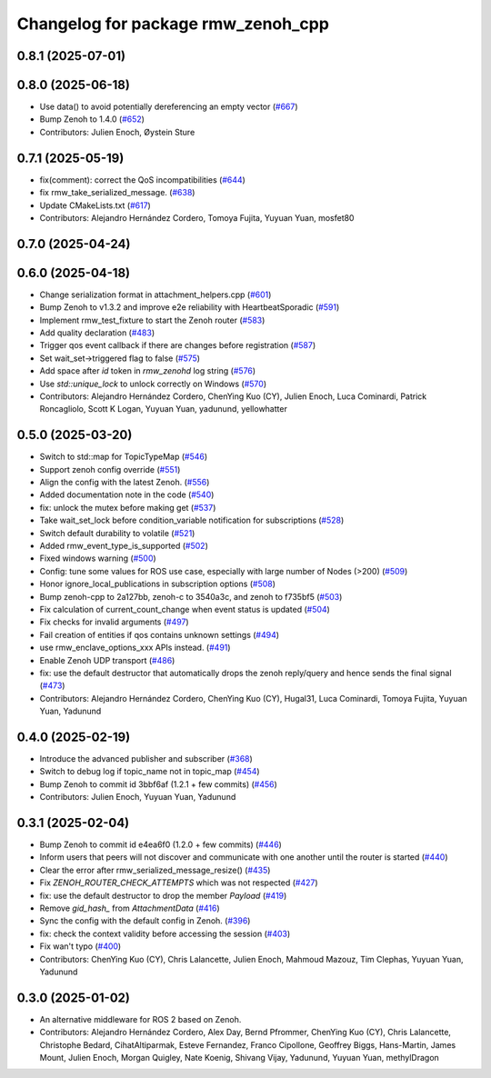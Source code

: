 ^^^^^^^^^^^^^^^^^^^^^^^^^^^^^^^^^^^
Changelog for package rmw_zenoh_cpp
^^^^^^^^^^^^^^^^^^^^^^^^^^^^^^^^^^^

0.8.1 (2025-07-01)
------------------

0.8.0 (2025-06-18)
------------------
* Use data() to avoid potentially dereferencing an empty vector (`#667 <https://github.com/ros2/rmw_zenoh/issues/667>`_)
* Bump Zenoh to 1.4.0 (`#652 <https://github.com/ros2/rmw_zenoh/issues/652>`_)
* Contributors: Julien Enoch, Øystein Sture

0.7.1 (2025-05-19)
------------------
* fix(comment): correct the QoS incompatibilities (`#644 <https://github.com/ros2/rmw_zenoh/issues/644>`_)
* fix rmw_take_serialized_message. (`#638 <https://github.com/ros2/rmw_zenoh/issues/638>`_)
* Update CMakeLists.txt (`#617 <https://github.com/ros2/rmw_zenoh/issues/617>`_)
* Contributors: Alejandro Hernández Cordero, Tomoya Fujita, Yuyuan Yuan, mosfet80

0.7.0 (2025-04-24)
------------------

0.6.0 (2025-04-18)
------------------
* Change serialization format in attachment_helpers.cpp (`#601 <https://github.com/ros2/rmw_zenoh/issues/601>`_)
* Bump Zenoh to v1.3.2 and improve e2e reliability with HeartbeatSporadic (`#591 <https://github.com/ros2/rmw_zenoh/issues/591>`_)
* Implement rmw_test_fixture to start the Zenoh router (`#583 <https://github.com/ros2/rmw_zenoh/issues/583>`_)
* Add quality declaration (`#483 <https://github.com/ros2/rmw_zenoh/issues/483>`_)
* Trigger qos event callback if there are changes before registration  (`#587 <https://github.com/ros2/rmw_zenoh/issues/587>`_)
* Set wait_set->triggered flag to false (`#575 <https://github.com/ros2/rmw_zenoh/issues/575>`_)
* Add space after `id` token in `rmw_zenohd` log string (`#576 <https://github.com/ros2/rmw_zenoh/issues/576>`_)
* Use `std::unique_lock` to unlock correctly on Windows (`#570 <https://github.com/ros2/rmw_zenoh/issues/570>`_)
* Contributors: Alejandro Hernández Cordero, ChenYing Kuo (CY), Julien Enoch, Luca Cominardi, Patrick Roncagliolo, Scott K Logan, Yuyuan Yuan, yadunund, yellowhatter

0.5.0 (2025-03-20)
------------------
* Switch to std::map for TopicTypeMap (`#546 <https://github.com/ros2/rmw_zenoh/issues/546>`_)
* Support zenoh config override (`#551 <https://github.com/ros2/rmw_zenoh/issues/551>`_)
* Align the config with the latest Zenoh. (`#556 <https://github.com/ros2/rmw_zenoh/issues/556>`_)
* Added documentation note in the code (`#540 <https://github.com/ros2/rmw_zenoh/issues/540>`_)
* fix: unlock the mutex before making get (`#537 <https://github.com/ros2/rmw_zenoh/issues/537>`_)
* Take wait_set_lock before condition_variable notification for subscriptions (`#528 <https://github.com/ros2/rmw_zenoh/issues/528>`_)
* Switch default durability to volatile (`#521 <https://github.com/ros2/rmw_zenoh/issues/521>`_)
* Added rmw_event_type_is_supported (`#502 <https://github.com/ros2/rmw_zenoh/issues/502>`_)
* Fixed windows warning (`#500 <https://github.com/ros2/rmw_zenoh/issues/500>`_)
* Config: tune some values for ROS use case, especially with large number of Nodes (>200) (`#509 <https://github.com/ros2/rmw_zenoh/issues/509>`_)
* Honor ignore_local_publications in subscription options (`#508 <https://github.com/ros2/rmw_zenoh/issues/508>`_)
* Bump zenoh-cpp to 2a127bb, zenoh-c to 3540a3c, and zenoh to f735bf5 (`#503 <https://github.com/ros2/rmw_zenoh/issues/503>`_)
* Fix calculation of current_count_change when event status is updated (`#504 <https://github.com/ros2/rmw_zenoh/issues/504>`_)
* Fix checks for invalid arguments (`#497 <https://github.com/ros2/rmw_zenoh/issues/497>`_)
* Fail creation of entities if qos contains unknown settings (`#494 <https://github.com/ros2/rmw_zenoh/issues/494>`_)
* use rmw_enclave_options_xxx APIs instead. (`#491 <https://github.com/ros2/rmw_zenoh/issues/491>`_)
* Enable Zenoh UDP transport (`#486 <https://github.com/ros2/rmw_zenoh/issues/486>`_)
* fix: use the default destructor that automatically drops the zenoh reply/query and hence sends the final signal (`#473 <https://github.com/ros2/rmw_zenoh/issues/473>`_)
* Contributors: Alejandro Hernández Cordero, ChenYing Kuo (CY), Hugal31, Luca Cominardi, Tomoya Fujita, Yuyuan Yuan, Yadunund

0.4.0 (2025-02-19)
------------------
* Introduce the advanced publisher and subscriber (`#368 <https://github.com/ros2/rmw_zenoh/issues/368>`_)
* Switch to debug log if topic_name not in topic_map (`#454 <https://github.com/ros2/rmw_zenoh/issues/454>`_)
* Bump Zenoh to commit id 3bbf6af (1.2.1 + few commits) (`#456 <https://github.com/ros2/rmw_zenoh/issues/456>`_)
* Contributors: Julien Enoch, Yuyuan Yuan, Yadunund

0.3.1 (2025-02-04)
------------------
* Bump Zenoh to commit id e4ea6f0 (1.2.0 + few commits) (`#446 <https://github.com/ros2/rmw_zenoh/issues/446>`_)
* Inform users that peers will not discover and communicate with one another until the router is started (`#440 <https://github.com/ros2/rmw_zenoh/issues/440>`_)
* Clear the error after rmw_serialized_message_resize() (`#435 <https://github.com/ros2/rmw_zenoh/issues/435>`_)
* Fix `ZENOH_ROUTER_CHECK_ATTEMPTS` which was not respected (`#427 <https://github.com/ros2/rmw_zenoh/issues/427>`_)
* fix: use the default destructor to drop the member `Payload` (`#419 <https://github.com/ros2/rmw_zenoh/issues/419>`_)
* Remove `gid_hash\_` from `AttachmentData` (`#416 <https://github.com/ros2/rmw_zenoh/issues/416>`_)
* Sync the config with the default config in Zenoh. (`#396 <https://github.com/ros2/rmw_zenoh/issues/396>`_)
* fix: check the context validity before accessing the session (`#403 <https://github.com/ros2/rmw_zenoh/issues/403>`_)
* Fix wan't typo (`#400 <https://github.com/ros2/rmw_zenoh/issues/400>`_)
* Contributors: ChenYing Kuo (CY), Chris Lalancette, Julien Enoch, Mahmoud Mazouz, Tim Clephas, Yuyuan Yuan, Yadunund

0.3.0 (2025-01-02)
------------------
* An alternative middleware for ROS 2 based on Zenoh.
* Contributors: Alejandro Hernández Cordero, Alex Day, Bernd Pfrommer, ChenYing Kuo (CY), Chris Lalancette, Christophe Bedard, CihatAltiparmak, Esteve Fernandez, Franco Cipollone, Geoffrey Biggs, Hans-Martin, James Mount, Julien Enoch, Morgan Quigley, Nate Koenig, Shivang Vijay, Yadunund, Yuyuan Yuan, methylDragon
